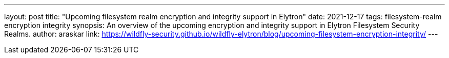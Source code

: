 ---
layout: post
title: "Upcoming filesystem realm encryption and integrity support in Elytron"
date: 2021-12-17
tags: filesystem-realm encryption integrity
synopsis: An overview of the upcoming encryption and integrity support in Elytron Filesystem Security Realms.
author: araskar
link: https://wildfly-security.github.io/wildfly-elytron/blog/upcoming-filesystem-encryption-integrity/
---

